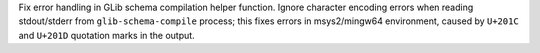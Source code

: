 Fix error handling in GLib schema compilation helper function. Ignore
character encoding errors when reading stdout/stderr from ``glib-schema-compile``
process; this fixes errors in msys2/mingw64 environment, caused by
``U+201C`` and ``U+201D`` quotation marks in the output.
